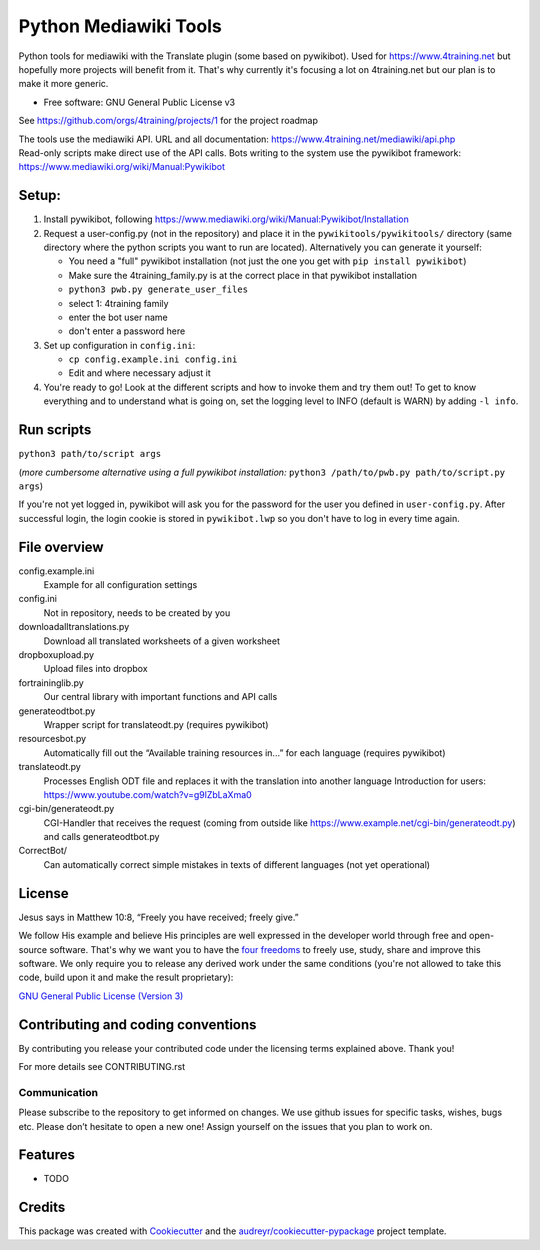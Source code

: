 ======================
Python Mediawiki Tools
======================

Python tools for mediawiki with the Translate plugin (some based on pywikibot).
Used for https://www.4training.net but hopefully more projects will benefit from it.
That's why currently it's focusing a lot on 4training.net but our plan is
to make it more generic.

* Free software: GNU General Public License v3

.. NOT YET * Documentation: https://pywikitools.readthedocs.io.

See https://github.com/orgs/4training/projects/1 for the project roadmap

| The tools use the mediawiki API. URL and all documentation:
  https://www.4training.net/mediawiki/api.php
| Read-only scripts make direct use of the API calls. Bots writing to
  the system use the pywikibot framework:
  https://www.mediawiki.org/wiki/Manual:Pywikibot

Setup:
------

#. Install pywikibot, following
   https://www.mediawiki.org/wiki/Manual:Pywikibot/Installation
#. Request a user-config.py (not in the repository) and place it in the ``pywikitools/pywikitools/`` directory
   (same directory where the python scripts you want to run are located). Alternatively you can generate it yourself:

   * You need a "full" pywikibot installation (not just the one you get with ``pip install pywikibot``)
   * Make sure the 4training_family.py is at the correct place in that pywikibot installation
   * ``python3 pwb.py generate_user_files``
   * select 1: 4training family
   * enter the bot user name
   * don't enter a password here
#. Set up configuration in ``config.ini``:

   * ``cp config.example.ini config.ini``
   * Edit and where necessary adjust it
#. You're ready to go! Look at the different scripts and how to invoke them and try them out! To get to know everything and to understand what is going on, set the logging level to INFO (default is WARN) by adding ``-l info``.

Run scripts
---------------------------
``python3 path/to/script args``

(*more cumbersome alternative using a full pywikibot installation:* ``python3 /path/to/pwb.py path/to/script.py args``)

If you're not yet logged in, pywikibot will ask you for the password for the user you defined in ``user-config.py``. After successful login, the login cookie is stored in ``pywikibot.lwp`` so you don't have to log in every time again.

File overview
-------------

config.example.ini
    Example for all configuration settings
config.ini
    Not in repository, needs to be created by you
downloadalltranslations.py
    Download all translated worksheets of a given worksheet
dropboxupload.py
    Upload files into dropbox
fortraininglib.py
    Our central library with important functions and API calls
generateodtbot.py
    Wrapper script for translateodt.py (requires pywikibot)
resourcesbot.py
    Automatically fill out the “Available training resources in...” for each language (requires pywikibot)
translateodt.py
    Processes English ODT file and replaces it with the translation into another language
    Introduction for users: https://www.youtube.com/watch?v=g9lZbLaXma0
cgi-bin/generateodt.py
    CGI-Handler that receives the request (coming from outside like https://www.example.net/cgi-bin/generateodt.py)
    and calls generateodtbot.py
CorrectBot/
    Can automatically correct simple mistakes in texts of different languages (not yet operational)

License
-------
Jesus says in Matthew 10:8, “Freely you have received; freely give.”

We follow His example and believe His principles are well expressed in the developer world through free and open-source software.
That's why we want you to have the `four freedoms <https://fsfe.org/freesoftware/>`_ to freely use, study, share and improve this software.
We only require you to release any derived work under the same conditions (you're not allowed to take this code, build upon it and make the result proprietary):

`GNU General Public License (Version 3) <https://www.gnu.org/licenses/gpl-3.0.en.html>`_

Contributing and coding conventions
-----------------------------------

By contributing you release your contributed code under the licensing terms explained above. Thank you!

For more details see CONTRIBUTING.rst

Communication
~~~~~~~~~~~~~

Please subscribe to the repository to get informed on changes.
We use github issues for specific tasks, wishes, bugs etc. 
Please don’t hesitate to open a new one! Assign yourself on the issues that
you plan to work on.

Features
--------

* TODO

Credits
-------

This package was created with Cookiecutter_ and the `audreyr/cookiecutter-pypackage`_ project template.

.. _Cookiecutter: https://github.com/audreyr/cookiecutter
.. _`audreyr/cookiecutter-pypackage`: https://github.com/audreyr/cookiecutter-pypackage
